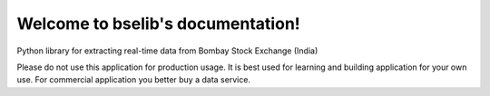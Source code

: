 .. bselib documentation master file, created by
   sphinx-quickstart on Fri Apr 24 13:34:05 2020.
   You can adapt this file completely to your liking, but it should at least
   contain the root `toctree` directive.

Welcome to bselib's documentation!
==================================

Python library for extracting real-time data from Bombay Stock Exchange (India)

.. warning::
Please do not use this application for production usage. It is best used for learning 
and building application for your own use. For commercial application you better buy a data service.
